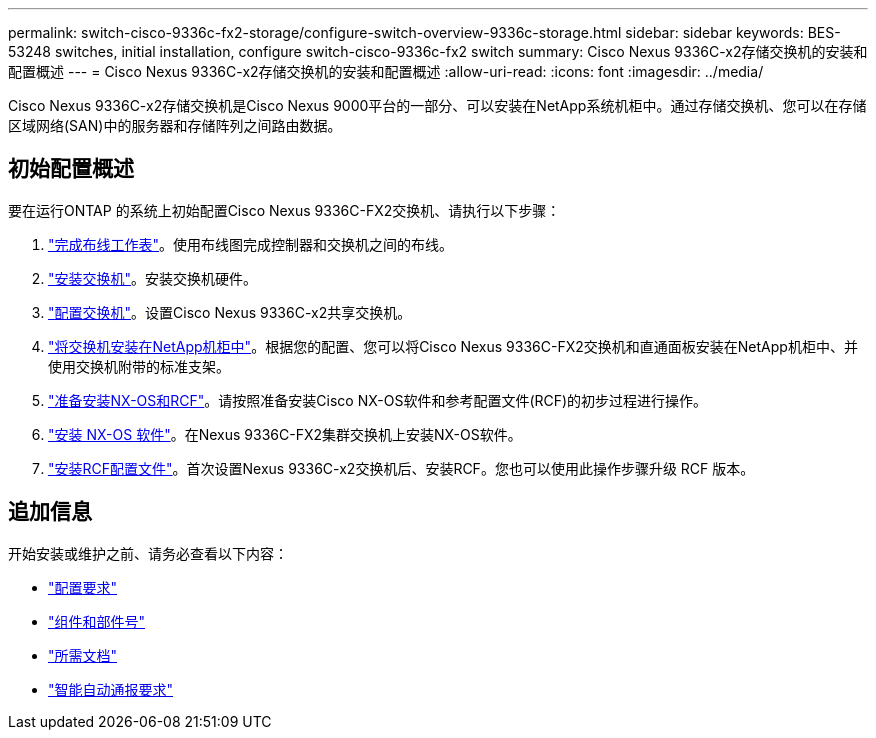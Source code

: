 ---
permalink: switch-cisco-9336c-fx2-storage/configure-switch-overview-9336c-storage.html 
sidebar: sidebar 
keywords: BES-53248 switches, initial installation, configure switch-cisco-9336c-fx2 switch 
summary: Cisco Nexus 9336C-x2存储交换机的安装和配置概述 
---
= Cisco Nexus 9336C-x2存储交换机的安装和配置概述
:allow-uri-read: 
:icons: font
:imagesdir: ../media/


[role="lead"]
Cisco Nexus 9336C-x2存储交换机是Cisco Nexus 9000平台的一部分、可以安装在NetApp系统机柜中。通过存储交换机、您可以在存储区域网络(SAN)中的服务器和存储阵列之间路由数据。



== 初始配置概述

要在运行ONTAP 的系统上初始配置Cisco Nexus 9336C-FX2交换机、请执行以下步骤：

. link:setup-worksheet-9336c-storage.html["完成布线工作表"]。使用布线图完成控制器和交换机之间的布线。
. link:install-9336c-storage.html["安装交换机"]。安装交换机硬件。
. link:setup-switch-9336c-storage.html["配置交换机"]。设置Cisco Nexus 9336C-x2共享交换机。
. link:install-switch-and-passthrough-panel-9336c-storage.html["将交换机安装在NetApp机柜中"]。根据您的配置、您可以将Cisco Nexus 9336C-FX2交换机和直通面板安装在NetApp机柜中、并使用交换机附带的标准支架。
. link:install-nxos-overview-9336c-storage.html["准备安装NX-OS和RCF"]。请按照准备安装Cisco NX-OS软件和参考配置文件(RCF)的初步过程进行操作。
. link:install-nxos-software-9336c-storage.html["安装 NX-OS 软件"]。在Nexus 9336C-FX2集群交换机上安装NX-OS软件。
. link:install-nxos-rcf-9336c-storage.html["安装RCF配置文件"]。首次设置Nexus 9336C-x2交换机后、安装RCF。您也可以使用此操作步骤升级 RCF 版本。




== 追加信息

开始安装或维护之前、请务必查看以下内容：

* link:configure-reqs-9336c-storage.html["配置要求"]
* link:components-9336c-storage.html["组件和部件号"]
* link:required-documentation-9336c-storage.html["所需文档"]
* link:smart-call-9336c-storage.html["智能自动通报要求"]

